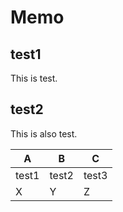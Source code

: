 * Memo

** test1
   This is test.

** test2
   This is also test.

   |-------+-------+-------|
   | A     | B     | C     |
   |-------+-------+-------|
   | test1 | test2 | test3 |
   | X     | Y     | Z     |
   |-------+-------+-------|
